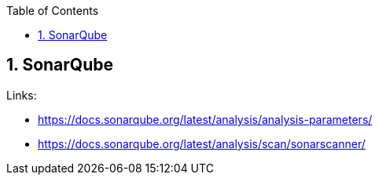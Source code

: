 :toc:
:toclevels: 3
:sectnums: 3
:sectnumlevels: 3
:icons: font
:source-highlighter: rouge

== SonarQube


.Links:
- https://docs.sonarqube.org/latest/analysis/analysis-parameters/
- https://docs.sonarqube.org/latest/analysis/scan/sonarscanner/
